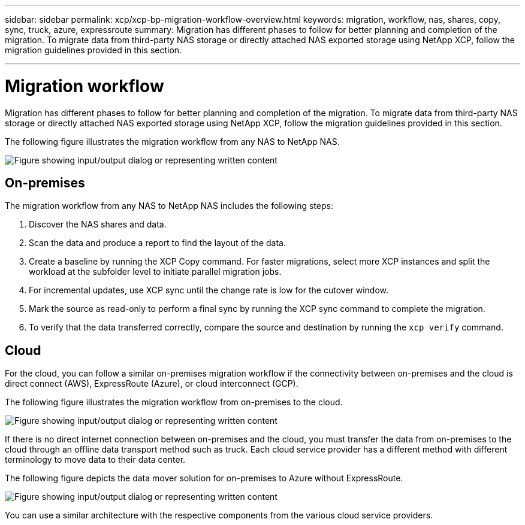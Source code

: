 ---
sidebar: sidebar
permalink: xcp/xcp-bp-migration-workflow-overview.html
keywords: migration, workflow, nas, shares, copy, sync, truck, azure, expressroute
summary: Migration has different phases to follow for better planning and completion of the migration. To migrate data from third-party NAS storage or directly attached NAS exported storage using NetApp XCP, follow the migration guidelines provided in this section.

---

= Migration workflow
:hardbreaks:
:nofooter:
:icons: font
:linkattrs:
:imagesdir: ../media/

//
// This file was created with NDAC Version 2.0 (August 17, 2020)
//
// 2021-09-20 14:39:42.211176
//

[.lead]
Migration has different phases to follow for better planning and completion of the migration. To migrate data from third-party NAS storage or directly attached NAS exported storage using NetApp XCP, follow the migration guidelines provided in this section.

The following figure illustrates the migration workflow from any NAS to NetApp NAS.

image:xcp-bp_image3.png["Figure showing input/output dialog or representing written content"]

== On-premises

The migration workflow from any NAS to NetApp NAS includes the following steps:

. Discover the NAS shares and data.
. Scan the data and produce a report to find the layout of the data.
. Create a baseline by running the XCP Copy command. For faster migrations, select more XCP instances and split the workload at the subfolder level to initiate parallel migration jobs.
. For incremental updates, use XCP sync until the change rate is low for the cutover window.
. Mark the source as read-only to perform a final sync by running the XCP sync command to complete the migration.
. To verify that the data transferred correctly, compare the source and destination by running the `xcp verify` command.

== Cloud

For the cloud, you can follow a similar on-premises migration workflow if the connectivity between on-premises and the cloud is direct connect (AWS), ExpressRoute (Azure), or cloud interconnect (GCP).

The following figure illustrates the migration workflow from on-premises to the cloud.

image:xcp-bp_image4.png["Figure showing input/output dialog or representing written content"]

If there is no direct internet connection between on-premises and the cloud, you must transfer the data from on-premises to the cloud through an offline data transport method such as truck. Each cloud service provider has a different method with different terminology to move data to their data center.

The following figure depicts the data mover solution for on-premises to Azure without ExpressRoute.

image:xcp-bp_image5.png["Figure showing input/output dialog or representing written content"]

You can use a similar architecture with the respective components from the various cloud service providers.
